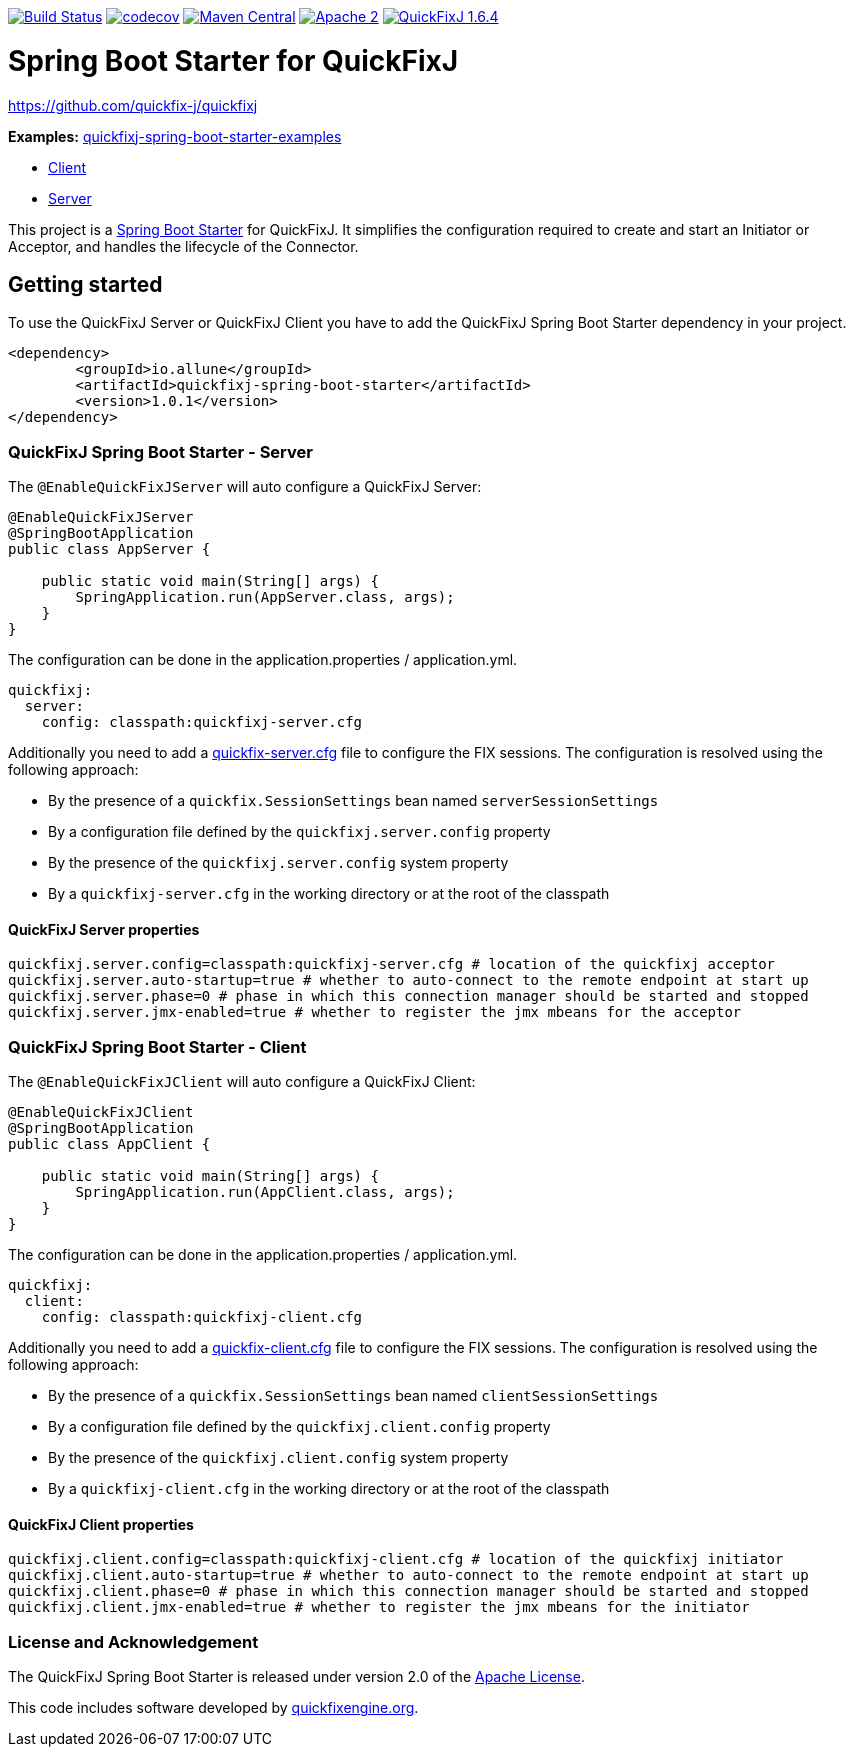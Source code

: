 image:https://travis-ci.org/esanchezros/quickfixj-spring-boot-starter.svg?branch=master["Build Status", link="https://travis-ci.org/esanchezros/quickfixj-spring-boot-starter"]
image:https://codecov.io/gh/esanchezros/quickfixj-spring-boot-starter/branch/master/graph/badge.svg["codecov", link="https://codecov.io/gh/esanchezros/quickfixj-spring-boot-starter"]
image:https://img.shields.io/badge/maven%20central-v1.0.1-blue.svg["Maven Central", link="https://search.maven.org/#search%7Cga%7C1%7Ca%3A%22quickfixj-spring-boot-starter%22"]
image:https://img.shields.io/hexpm/l/plug.svg["Apache 2", link="http://www.apache.org/licenses/LICENSE-2.0"]
image:https://img.shields.io/badge/quickfixj-1.6.4-blue.svg["QuickFixJ 1.6.4", link="https://github.com/quickfix-j/quickfixj"]


= Spring Boot Starter for QuickFixJ

https://github.com/quickfix-j/quickfixj

*Examples:*
https://github.com/esanchezros/quickfixj-spring-boot-starter-examples[quickfixj-spring-boot-starter-examples]

* https://github.com/esanchezros/quickfixj-spring-boot-starter-examples/tree/master/quickfixj-spring-boot-starter-example-client[Client]
* https://github.com/esanchezros/quickfixj-spring-boot-starter-examples/tree/master/quickfixj-spring-boot-starter-example-server[Server]

This project is a http://projects.spring.io/spring-boot/[Spring Boot Starter] for QuickFixJ.
It simplifies the configuration required to create and start an Initiator or Acceptor, and handles the lifecycle of the Connector.

== Getting started

To use the QuickFixJ Server or QuickFixJ Client you have to add the QuickFixJ Spring Boot Starter dependency in
your project.

[source, xml]
----
<dependency>
	<groupId>io.allune</groupId>
	<artifactId>quickfixj-spring-boot-starter</artifactId>
	<version>1.0.1</version>
</dependency>
----

=== QuickFixJ Spring Boot Starter - Server

The `@EnableQuickFixJServer` will auto configure a QuickFixJ Server:

[source, java]
----
@EnableQuickFixJServer
@SpringBootApplication
public class AppServer {

    public static void main(String[] args) {
        SpringApplication.run(AppServer.class, args);
    }
}
----

The configuration can be done in the application.properties / application.yml.

[source,yml]
----
quickfixj:
  server:
    config: classpath:quickfixj-server.cfg
----

Additionally you need to add a https://www.quickfixj.org/usermanual/1.6.4//usage/configuration.html[quickfix-server.cfg]
file to configure the FIX sessions. The configuration is resolved using the following approach:

* By the presence of a `quickfix.SessionSettings` bean named `serverSessionSettings`
* By a configuration file defined by the `quickfixj.server.config` property
* By the presence of the `quickfixj.server.config` system property
* By a `quickfixj-server.cfg` in the working directory or at the root of the classpath


==== QuickFixJ Server properties

[source, properties]
----
quickfixj.server.config=classpath:quickfixj-server.cfg # location of the quickfixj acceptor
quickfixj.server.auto-startup=true # whether to auto-connect to the remote endpoint at start up
quickfixj.server.phase=0 # phase in which this connection manager should be started and stopped
quickfixj.server.jmx-enabled=true # whether to register the jmx mbeans for the acceptor
----


=== QuickFixJ Spring Boot Starter - Client

The `@EnableQuickFixJClient` will auto configure a QuickFixJ Client:

[source, java]
----
@EnableQuickFixJClient
@SpringBootApplication
public class AppClient {

    public static void main(String[] args) {
        SpringApplication.run(AppClient.class, args);
    }
}
----

The configuration can be done in the application.properties / application.yml.

[source,yml]
----
quickfixj:
  client:
    config: classpath:quickfixj-client.cfg
----

Additionally you need to add a https://www.quickfixj.org/usermanual/1.6.4//usage/configuration.html[quickfix-client.cfg]
file to configure the FIX sessions. The configuration is resolved using the following approach:

* By the presence of a `quickfix.SessionSettings` bean named `clientSessionSettings`
* By a configuration file defined by the `quickfixj.client.config` property
* By the presence of the `quickfixj.client.config` system property
* By a `quickfixj-client.cfg` in the working directory or at the root of the classpath

==== QuickFixJ Client properties

[source, properties]
----
quickfixj.client.config=classpath:quickfixj-client.cfg # location of the quickfixj initiator
quickfixj.client.auto-startup=true # whether to auto-connect to the remote endpoint at start up
quickfixj.client.phase=0 # phase in which this connection manager should be started and stopped
quickfixj.client.jmx-enabled=true # whether to register the jmx mbeans for the initiator
----

=== License and Acknowledgement

The QuickFixJ Spring Boot Starter is released under version 2.0 of the http://www.apache.org/licenses/LICENSE-2.0[Apache License].

This code includes software developed by http://www.quickfixengine.org/[quickfixengine.org].
